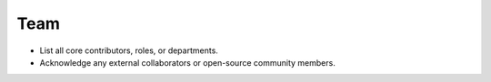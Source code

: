 Team
====

- List all core contributors, roles, or departments.
- Acknowledge any external collaborators or open-source community members.
